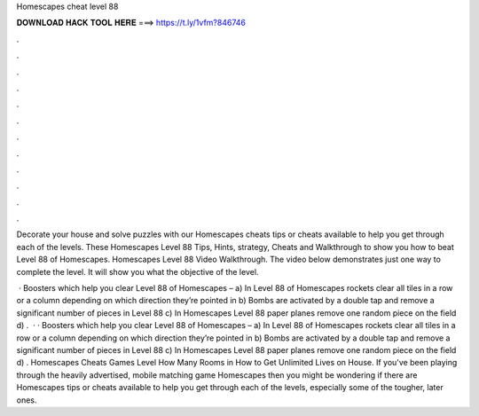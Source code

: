Homescapes cheat level 88



𝐃𝐎𝐖𝐍𝐋𝐎𝐀𝐃 𝐇𝐀𝐂𝐊 𝐓𝐎𝐎𝐋 𝐇𝐄𝐑𝐄 ===> https://t.ly/1vfm?846746



.



.



.



.



.



.



.



.



.



.



.



.

Decorate your house and solve puzzles with our Homescapes cheats tips or cheats available to help you get through each of the levels. These Homescapes Level 88 Tips, Hints, strategy, Cheats and Walkthrough to show you how to beat Level 88 of Homescapes. Homescapes Level 88 Video Walkthrough. The video below demonstrates just one way to complete the level. It will show you what the objective of the level.

 · Boosters which help you clear Level 88 of Homescapes – a) In Level 88 of Homescapes rockets clear all tiles in a row or a column depending on which direction they’re pointed in b) Bombs are activated by a double tap and remove a significant number of pieces in Level 88 c) In Homescapes Level 88 paper planes remove one random piece on the field d) .  · · Boosters which help you clear Level 88 of Homescapes – a) In Level 88 of Homescapes rockets clear all tiles in a row or a column depending on which direction they’re pointed in b) Bombs are activated by a double tap and remove a significant number of pieces in Level 88 c) In Homescapes Level 88 paper planes remove one random piece on the field d) . Homescapes Cheats Games Level How Many Rooms in How to Get Unlimited Lives on House. If you've been playing through the heavily advertised, mobile matching game Homescapes then you might be wondering if there are Homescapes tips or cheats available to help you get through each of the levels, especially some of the tougher, later ones.
